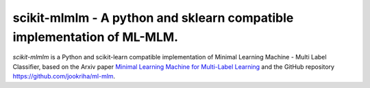.. -*- mode: rst -*-

.. |ReadTheDocs| image:: https://readthedocs.org/projects/scikit-mlmlm/badge/?version=latest
.. _ReadTheDocs: https://scikit-mlmlm.readthedocs.io/en/latest/?badge=latest

scikit-mlmlm - A python and sklearn compatible implementation of ML-MLM.
========================================================================

`scikit-mlmlm` is a Python and scikit-learn compatible implementation of Minimal Learning Machine - Multi Label Classifier, based on the Arxiv paper `Minimal Learning Machine for Multi-Label Learning <https://arxiv.org/abs/2305.05518>`_ and the GitHub repository https://github.com/jookriha/ml-mlm.

